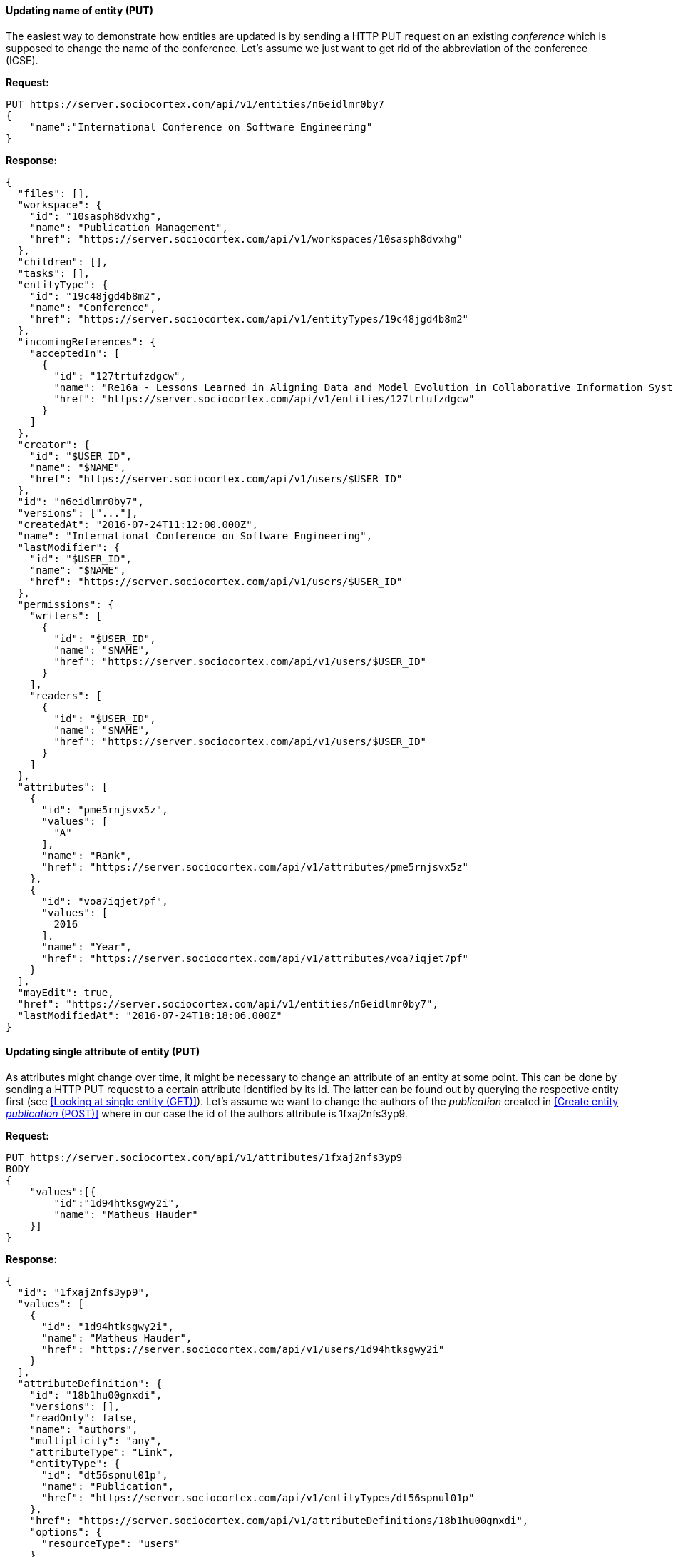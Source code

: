 
==== Updating name of entity (PUT)

The easiest way to demonstrate how entities are updated is by sending a HTTP PUT request on an existing _conference_ which is supposed to change the name of the conference. Let's assume we just want to get rid of the abbreviation of the conference (ICSE).

*Request:*
[source,bash]
PUT https://server.sociocortex.com/api/v1/entities/n6eidlmr0by7
{
    "name":"International Conference on Software Engineering"
}

*Response:*
[source,json]
{
  "files": [],
  "workspace": {
    "id": "10sasph8dvxhg",
    "name": "Publication Management",
    "href": "https://server.sociocortex.com/api/v1/workspaces/10sasph8dvxhg"
  },
  "children": [],
  "tasks": [],
  "entityType": {
    "id": "19c48jgd4b8m2",
    "name": "Conference",
    "href": "https://server.sociocortex.com/api/v1/entityTypes/19c48jgd4b8m2"
  },
  "incomingReferences": {
    "acceptedIn": [
      {
        "id": "127trtufzdgcw",
        "name": "Re16a - Lessons Learned in Aligning Data and Model Evolution in Collaborative Information Systems",
        "href": "https://server.sociocortex.com/api/v1/entities/127trtufzdgcw"
      }
    ]
  },
  "creator": {
    "id": "$USER_ID",
    "name": "$NAME",
    "href": "https://server.sociocortex.com/api/v1/users/$USER_ID"
  },
  "id": "n6eidlmr0by7",
  "versions": ["..."],
  "createdAt": "2016-07-24T11:12:00.000Z",
  "name": "International Conference on Software Engineering",
  "lastModifier": {
    "id": "$USER_ID",
    "name": "$NAME",
    "href": "https://server.sociocortex.com/api/v1/users/$USER_ID"
  },
  "permissions": {
    "writers": [
      {
        "id": "$USER_ID",
        "name": "$NAME",
        "href": "https://server.sociocortex.com/api/v1/users/$USER_ID"
      }
    ],
    "readers": [
      {
        "id": "$USER_ID",
        "name": "$NAME",
        "href": "https://server.sociocortex.com/api/v1/users/$USER_ID"
      }
    ]
  },
  "attributes": [
    {
      "id": "pme5rnjsvx5z",
      "values": [
        "A"
      ],
      "name": "Rank",
      "href": "https://server.sociocortex.com/api/v1/attributes/pme5rnjsvx5z"
    },
    {
      "id": "voa7iqjet7pf",
      "values": [
        2016
      ],
      "name": "Year",
      "href": "https://server.sociocortex.com/api/v1/attributes/voa7iqjet7pf"
    }
  ],
  "mayEdit": true,
  "href": "https://server.sociocortex.com/api/v1/entities/n6eidlmr0by7",
  "lastModifiedAt": "2016-07-24T18:18:06.000Z"
}

==== Updating single attribute of entity (PUT)

As attributes might change over time, it might be necessary to change an attribute of an entity at some point. This can be done by sending a HTTP PUT request to a certain attribute identified by its id. The latter can be found out by querying the respective entity first (see <<Looking at single entity (GET)>>). Let's assume we want to change the authors of the _publication_ created in <<Create entity _publication_ (POST)>> where in our case the id of the authors attribute is 1fxaj2nfs3yp9.

*Request:*
[source,bash]
PUT https://server.sociocortex.com/api/v1/attributes/1fxaj2nfs3yp9
BODY
{
    "values":[{
        "id":"1d94htksgwy2i",
        "name": "Matheus Hauder"
    }]
}

*Response:*
[source,json]
{
  "id": "1fxaj2nfs3yp9",
  "values": [
    {
      "id": "1d94htksgwy2i",
      "name": "Matheus Hauder",
      "href": "https://server.sociocortex.com/api/v1/users/1d94htksgwy2i"
    }
  ],
  "attributeDefinition": {
    "id": "18b1hu00gnxdi",
    "versions": [],
    "readOnly": false,
    "name": "authors",
    "multiplicity": "any",
    "attributeType": "Link",
    "entityType": {
      "id": "dt56spnul01p",
      "name": "Publication",
      "href": "https://server.sociocortex.com/api/v1/entityTypes/dt56spnul01p"
    },
    "href": "https://server.sociocortex.com/api/v1/attributeDefinitions/18b1hu00gnxdi",
    "options": {
      "resourceType": "users"
    }
  },
  "name": "authors",
  "href": "https://server.sociocortex.com/api/v1/attributes/1fxaj2nfs3yp9"
}
